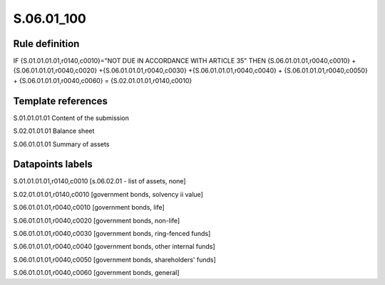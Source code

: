 ===========
S.06.01_100
===========

Rule definition
---------------

IF {S.01.01.01.01,r0140,c0010}="NOT DUE IN ACCORDANCE WITH ARTICLE 35"  THEN {S.06.01.01.01,r0040,c0010} + {S.06.01.01.01,r0040,c0020} +{S.06.01.01.01,r0040,c0030} +{S.06.01.01.01,r0040,c0040} +  {S.06.01.01.01,r0040,c0050} + {S.06.01.01.01,r0040,c0060} = {S.02.01.01.01,r0140,c0010}


Template references
-------------------

S.01.01.01.01 Content of the submission

S.02.01.01.01 Balance sheet

S.06.01.01.01 Summary of assets


Datapoints labels
-----------------

S.01.01.01.01,r0140,c0010 [s.06.02.01 - list of assets, none]

S.02.01.01.01,r0140,c0010 [government bonds, solvency ii value]

S.06.01.01.01,r0040,c0010 [government bonds, life]

S.06.01.01.01,r0040,c0020 [government bonds, non-life]

S.06.01.01.01,r0040,c0030 [government bonds, ring-fenced funds]

S.06.01.01.01,r0040,c0040 [government bonds, other internal funds]

S.06.01.01.01,r0040,c0050 [government bonds, shareholders' funds]

S.06.01.01.01,r0040,c0060 [government bonds, general]



